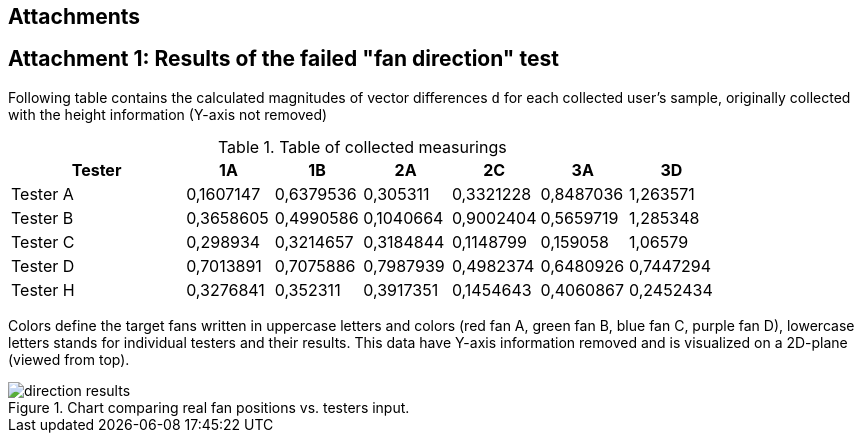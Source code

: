 == Attachments

[att1]
== Attachment 1: Results of the failed "fan direction" test

Following table contains the calculated magnitudes of vector differences `d`
for each collected user's sample, originally collected with the
height information (Y-axis not removed)

.Table of collected measurings
[cols="2,1,1,1,1,1,1",options="header"]
|===
| Tester | 1A | 1B | 2A | 2C | 3A | 3D
| Tester A | 0,1607147 | 0,6379536 | 0,305311 | 0,3321228 | 0,8487036 | 1,263571
| Tester B | 0,3658605 | 0,4990586 | 0,1040664 | 0,9002404 | 0,5659719 | 1,285348
| Tester C | 0,298934 | 0,3214657 | 0,3184844 | 0,1148799 | 0,159058 | 1,06579
| Tester D | 0,7013891 | 0,7075886 | 0,7987939 | 0,4982374 | 0,6480926 | 0,7447294
| Tester H | 0,3276841 | 0,352311 | 0,3917351 | 0,1454643 | 0,4060867 | 0,2452434

|===

Colors define the target fans written in uppercase letters and colors
(red fan A, green fan B, blue fan C, purple fan D),
lowercase letters stands for individual testers and their results. This data
have Y-axis information removed and is visualized on a 2D-plane
(viewed from top).

.Chart comparing real fan positions vs. testers input.
image::direction-results.svg[]
